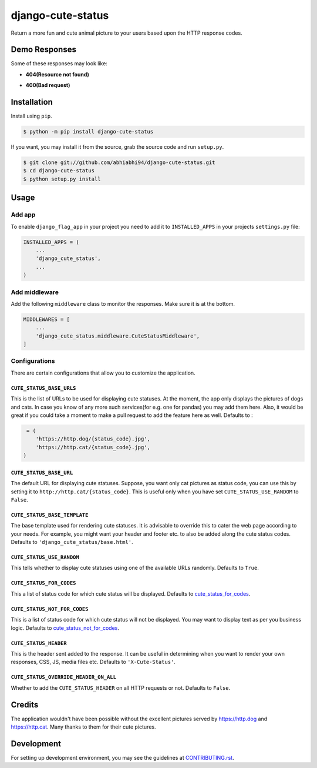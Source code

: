 django-cute-status
==================

.. image:: https://github.com/abhiabhi94/django-cute-status/actions/workflows/test.yml/badge.svg?branch=main
    :target: https://github.com/abhiabhi94/django-cute-status/actions
    :alt: Test

.. image:: https://codecov.io/gh/abhiabhi94/django-cute-status/branch/main/graph/badge.svg?token=KBUDpiq2px
    :target: https://codecov.io/gh/abhiabhi94/django-cute-status
    :alt: Coverage

.. image:: https://badge.fury.io/py/django-cute-status.svg
    :target: https://pypi.org/project/django-cute-status/
    :alt: Latest PyPI version

.. image:: https://img.shields.io/pypi/pyversions/django-cute-status.svg
    :target: https://pypi.python.org/pypi/django-cute-status/
    :alt: python

.. image:: https://img.shields.io/pypi/djversions/django-cute-status.svg
    :target: https://pypi.python.org/pypi/django-cute-status/
    :alt: django

.. image:: https://img.shields.io/github/license/abhiabhi94/django-cute-status?color=gr
    :target: https://github.com/abhiabhi94/django-cute-status/blob/main/LICENSE
    :alt: licence


Return a more fun and cute animal picture to your users based upon the HTTP response codes.

Demo Responses
--------------
Some of these responses may look like:

- **404(Resource not found)**

.. image:: https://raw.githubusercontent.com/abhiabhi94/django-cute-status/main/img/404-dog.jpg
    :alt: Resource not found.

- **400(Bad request)**

.. image:: https://raw.githubusercontent.com/abhiabhi94/django-cute-status/main/img/400-cat.jpg
    :alt: Bad request.


Installation
------------

Install using ``pip``.

.. code:: sh

    $ python -m pip install django-cute-status

If you want, you may install it from the source, grab the source code and run ``setup.py``.

.. code:: sh

    $ git clone git://github.com/abhiabhi94/django-cute-status.git
    $ cd django-cute-status
    $ python setup.py install

Usage
-----

Add app
````````

To enable ``django_flag_app`` in your project you need to add it to ``INSTALLED_APPS`` in your projects ``settings.py`` file:

.. code:: python

    INSTALLED_APPS = (
        ...
        'django_cute_status',
        ...
    )

Add middleware
```````````````

Add the following ``middleware`` class to monitor the responses. Make sure it is at the bottom.

.. code:: python

    MIDDLEWARES = [
        ...
        'django_cute_status.middleware.CuteStatusMiddleware',
    ]


Configurations
```````````````

There are certain configurations that allow you to customize the application.

``CUTE_STATUS_BASE_URLS``
~~~~~~~~~~~~~~~~~~~~~~~~~~
This is the list of URLs to be used for displaying cute statuses. At the moment, the app only displays the pictures of dogs and cats. In case you know of any more such services(for e.g. one for pandas) you may add them here. Also, it would be great if you could take a moment to make a pull request to add the feature here as well.
Defaults to :

.. code:: python

     = (
        'https://http.dog/{status_code}.jpg',
        'https://http.cat/{status_code}.jpg',
    )


``CUTE_STATUS_BASE_URL``
~~~~~~~~~~~~~~~~~~~~~~~~~
The default URL for displaying cute statuses. Suppose, you want only cat pictures as status code, you can use this by setting it to ``http://http.cat/{status_code}``. This is useful only when you have set ``CUTE_STATUS_USE_RANDOM`` to ``False``.


``CUTE_STATUS_BASE_TEMPLATE``
~~~~~~~~~~~~~~~~~~~~~~~~~~~~~~
The base template used for rendering cute statuses. It is advisable to override this to cater the web page according to your needs. For example, you might want your header and footer etc. to also be added along the cute status codes. Defaults to ``'django_cute_status/base.html'``.


``CUTE_STATUS_USE_RANDOM``
~~~~~~~~~~~~~~~~~~~~~~~~~~~
This tells whether to display cute statuses using one of the available URLs randomly. Defaults to ``True``.


``CUTE_STATUS_FOR_CODES``
~~~~~~~~~~~~~~~~~~~~~~~~~~
This a list of status code for which cute status will be displayed. Defaults to `cute_status_for_codes`_.

.. _cute_status_for_codes: https://github.com/abhiabhi94/django-cute-status/blob/main/django_cute_status/conf/defaults.py#L14

``CUTE_STATUS_NOT_FOR_CODES``
~~~~~~~~~~~~~~~~~~~~~~~~~~~~~~
This is a list of status code for which cute status will not be displayed. You may want to display text as per you business logic. Defaults to `cute_status_not_for_codes`_.

.. _cute_status_not_for_codes: https://github.com/abhiabhi94/django-cute-status/blob/main/django_cute_status/conf/defaults.py#L24

``CUTE_STATUS_HEADER``
~~~~~~~~~~~~~~~~~~~~~~~
This is the header sent added to the response. It can be useful in determining when you want to render your own responses, CSS, JS, media files etc. Defaults to  ``'X-Cute-Status'``.


``CUTE_STATUS_OVERRIDE_HEADER_ON_ALL``
~~~~~~~~~~~~~~~~~~~~~~~~~~~~~~~~~~~~~~~
Whether to add the ``CUTE_STATUS_HEADER`` on all HTTP requests or not. Defaults to ``False``.


Credits
-------
The application wouldn't have been possible without the excellent pictures served by https://http.dog and https://http.cat. Many thanks to them for their cute pictures.


Development
-----------
For setting up development environment, you may see the guidelines at `CONTRIBUTING.rst`_.

.. _CONTRIBUTING.rst: https://github.com/abhiabhi94/django-cute-status/tree/main/CONTRIBUTING.rst
